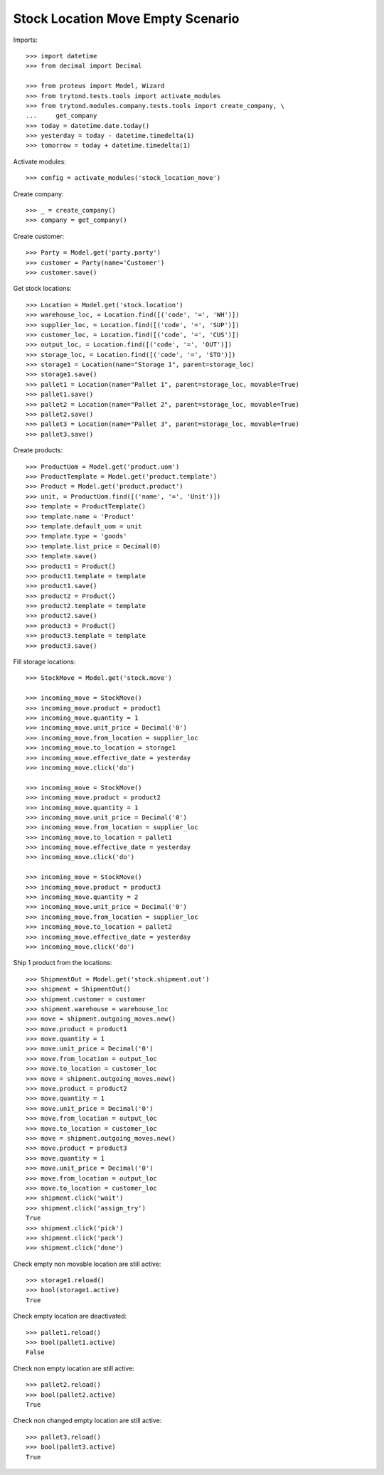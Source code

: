 ==================================
Stock Location Move Empty Scenario
==================================

Imports::

    >>> import datetime
    >>> from decimal import Decimal

    >>> from proteus import Model, Wizard
    >>> from trytond.tests.tools import activate_modules
    >>> from trytond.modules.company.tests.tools import create_company, \
    ...     get_company
    >>> today = datetime.date.today()
    >>> yesterday = today - datetime.timedelta(1)
    >>> tomorrow = today + datetime.timedelta(1)

Activate modules::

    >>> config = activate_modules('stock_location_move')

Create company::

    >>> _ = create_company()
    >>> company = get_company()

Create customer::

    >>> Party = Model.get('party.party')
    >>> customer = Party(name='Customer')
    >>> customer.save()

Get stock locations::

    >>> Location = Model.get('stock.location')
    >>> warehouse_loc, = Location.find([('code', '=', 'WH')])
    >>> supplier_loc, = Location.find([('code', '=', 'SUP')])
    >>> customer_loc, = Location.find([('code', '=', 'CUS')])
    >>> output_loc, = Location.find([('code', '=', 'OUT')])
    >>> storage_loc, = Location.find([('code', '=', 'STO')])
    >>> storage1 = Location(name="Storage 1", parent=storage_loc)
    >>> storage1.save()
    >>> pallet1 = Location(name="Pallet 1", parent=storage_loc, movable=True)
    >>> pallet1.save()
    >>> pallet2 = Location(name="Pallet 2", parent=storage_loc, movable=True)
    >>> pallet2.save()
    >>> pallet3 = Location(name="Pallet 3", parent=storage_loc, movable=True)
    >>> pallet3.save()

Create products::

    >>> ProductUom = Model.get('product.uom')
    >>> ProductTemplate = Model.get('product.template')
    >>> Product = Model.get('product.product')
    >>> unit, = ProductUom.find([('name', '=', 'Unit')])
    >>> template = ProductTemplate()
    >>> template.name = 'Product'
    >>> template.default_uom = unit
    >>> template.type = 'goods'
    >>> template.list_price = Decimal(0)
    >>> template.save()
    >>> product1 = Product()
    >>> product1.template = template
    >>> product1.save()
    >>> product2 = Product()
    >>> product2.template = template
    >>> product2.save()
    >>> product3 = Product()
    >>> product3.template = template
    >>> product3.save()

Fill storage locations::

    >>> StockMove = Model.get('stock.move')

    >>> incoming_move = StockMove()
    >>> incoming_move.product = product1
    >>> incoming_move.quantity = 1
    >>> incoming_move.unit_price = Decimal('0')
    >>> incoming_move.from_location = supplier_loc
    >>> incoming_move.to_location = storage1
    >>> incoming_move.effective_date = yesterday
    >>> incoming_move.click('do')

    >>> incoming_move = StockMove()
    >>> incoming_move.product = product2
    >>> incoming_move.quantity = 1
    >>> incoming_move.unit_price = Decimal('0')
    >>> incoming_move.from_location = supplier_loc
    >>> incoming_move.to_location = pallet1
    >>> incoming_move.effective_date = yesterday
    >>> incoming_move.click('do')

    >>> incoming_move = StockMove()
    >>> incoming_move.product = product3
    >>> incoming_move.quantity = 2
    >>> incoming_move.unit_price = Decimal('0')
    >>> incoming_move.from_location = supplier_loc
    >>> incoming_move.to_location = pallet2
    >>> incoming_move.effective_date = yesterday
    >>> incoming_move.click('do')

Ship 1 product from the locations::

    >>> ShipmentOut = Model.get('stock.shipment.out')
    >>> shipment = ShipmentOut()
    >>> shipment.customer = customer
    >>> shipment.warehouse = warehouse_loc
    >>> move = shipment.outgoing_moves.new()
    >>> move.product = product1
    >>> move.quantity = 1
    >>> move.unit_price = Decimal('0')
    >>> move.from_location = output_loc
    >>> move.to_location = customer_loc
    >>> move = shipment.outgoing_moves.new()
    >>> move.product = product2
    >>> move.quantity = 1
    >>> move.unit_price = Decimal('0')
    >>> move.from_location = output_loc
    >>> move.to_location = customer_loc
    >>> move = shipment.outgoing_moves.new()
    >>> move.product = product3
    >>> move.quantity = 1
    >>> move.unit_price = Decimal('0')
    >>> move.from_location = output_loc
    >>> move.to_location = customer_loc
    >>> shipment.click('wait')
    >>> shipment.click('assign_try')
    True
    >>> shipment.click('pick')
    >>> shipment.click('pack')
    >>> shipment.click('done')

Check empty non movable location are still active::

    >>> storage1.reload()
    >>> bool(storage1.active)
    True

Check empty location are deactivated::

    >>> pallet1.reload()
    >>> bool(pallet1.active)
    False

Check non empty location are still active::

    >>> pallet2.reload()
    >>> bool(pallet2.active)
    True

Check non changed empty location are still active::

    >>> pallet3.reload()
    >>> bool(pallet3.active)
    True
